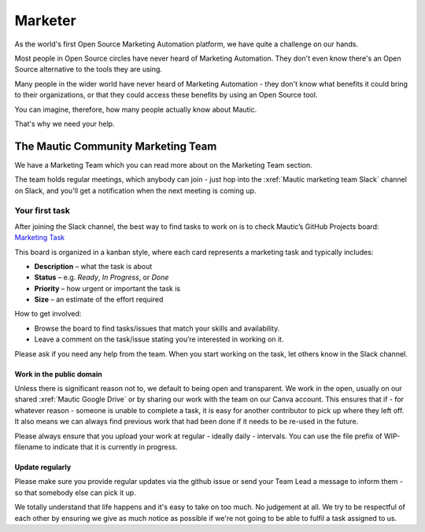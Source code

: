 Marketer
########

.. vale off

As the world's first Open Source Marketing Automation platform, we have quite a challenge on our hands.

Most people in Open Source circles have never heard of Marketing Automation. They don't even know there's an Open Source alternative to the tools they are using. 

Many people in the wider world have never heard of Marketing Automation - they don't know what benefits it could bring to their organizations, or that they could access these benefits by using an Open Source tool.

You can imagine, therefore, how many people actually know about Mautic.

That's why we need your help.

The Mautic Community Marketing Team
***********************************

.. Link the "Marketing Team" section to the "Marketing Team" section in the community handbook. 

We have a Marketing Team which you can read more about on the Marketing Team section.

The team holds regular meetings, which anybody can join - just hop into the :xref:`Mautic marketing team Slack` channel on Slack, and you'll get a notification when the next meeting is coming up. 


Your first task
===============

After joining the Slack channel, the best way to find tasks to work on is to check Mautic’s GitHub Projects board:  
`Marketing Task <https://github.com/orgs/mautic/projects/21/views/7>`_

This board is organized in a kanban style, where each card represents a marketing task and typically includes:

- **Description** – what the task is about  
- **Status** – e.g. *Ready*, *In Progress*, or *Done*  
- **Priority** – how urgent or important the task is  
- **Size** – an estimate of the effort required  

How to get involved:

- Browse the board to find tasks/issues that match your skills and availability.
- Leave a comment on the task/issue stating you’re interested in working on it.
  
Please ask if you need any help from the team. When you start working on the task, let others know in the Slack channel.  


Work in the public domain
-------------------------

Unless there is significant reason not to, we default to being open and transparent. We work in the open, usually on our shared :xref:`Mautic Google Drive` or by sharing our work with the team on our Canva account. This ensures that if - for whatever reason - someone is unable to complete a task, it is easy for another contributor to pick up where they left off. It also means we can always find previous work that had been done if it needs to be re-used in the future.

Please always ensure that you upload your work at regular - ideally daily - intervals. You can use the file prefix of WIP-filename to indicate that it is currently in progress.

Update regularly
----------------

Please make sure you provide regular updates via the github issue or send your Team Lead a message to inform them - so that somebody else can pick it up. 

We totally understand that life happens and it's easy to take on too much. No judgement at all. We try to be respectful of each other by ensuring we give as much notice as possible if we're not going to be able to fulfil a task assigned to us.

.. vale on
